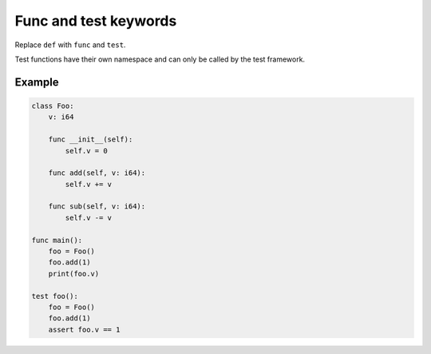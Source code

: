 Func and test keywords
----------------------

Replace ``def`` with ``func`` and ``test``.

Test functions have their own namespace and can only be called by the
test framework.

Example
^^^^^^^

.. code-block:: mys

   class Foo:
       v: i64

       func __init__(self):
           self.v = 0

       func add(self, v: i64):
           self.v += v

       func sub(self, v: i64):
           self.v -= v

   func main():
       foo = Foo()
       foo.add(1)
       print(foo.v)

   test foo():
       foo = Foo()
       foo.add(1)
       assert foo.v == 1
